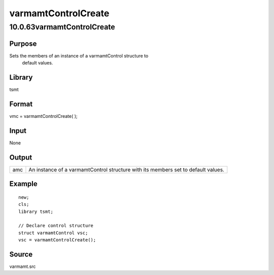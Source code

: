 ====================
varmamtControlCreate
====================

10.0.63varmamtControlCreate
===========================

Purpose
-------
Sets the members of an instance of a varmamtControl structure to
   default values.

Library
-------
tsmt

Format
------
vmc = varmamtControlCreate( );

Input
-----
None

Output
------
+-----+---------------------------------------------------------------+
| amc | An instance of a varmamtControl structure with its members    |
|     | set to default values.                                        |
+-----+---------------------------------------------------------------+

Example
-------

::

   new;
   cls;
   library tsmt;

   // Declare control structure
   struct varmamtControl vsc;
   vsc = varmamtControlCreate();

Source
------
varmamt.src

